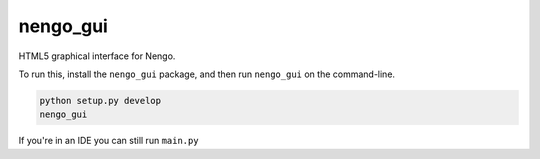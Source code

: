 nengo_gui
=========

HTML5 graphical interface for Nengo.

To run this, install the ``nengo_gui`` package, and then run
``nengo_gui`` on the command-line.

.. code:: bash

   python setup.py develop
   nengo_gui

If you're in an IDE you can still run ``main.py``
